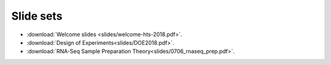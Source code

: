 Slide sets
===================================

- :download:`Welcome slides <slides/welcome-hts-2018.pdf>`.
- :download:`Design of Experiments<slides/DOE2018.pdf>`.
- :download:`RNA-Seq Sample Preparation Theory<slides/0706_rnaseq_prep.pdf>`.
